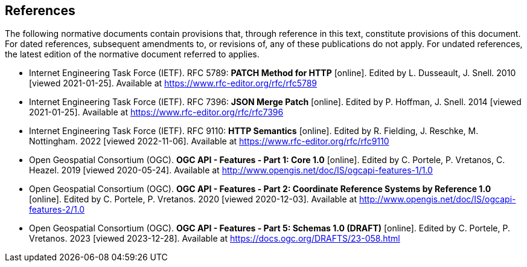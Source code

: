 == References

The following normative documents contain provisions that, through reference in this text, constitute provisions of this document. For dated references, subsequent amendments to, or revisions of, any of these publications do not apply. For undated references, the latest edition of the normative document referred to applies.

* [[rfc5789]] Internet Engineering Task Force (IETF). RFC 5789: **PATCH Method for HTTP** [online]. Edited by L. Dusseault, J. Snell. 2010 [viewed 2021-01-25]. Available at https://www.rfc-editor.org/rfc/rfc5789
* [[rfc7396]] Internet Engineering Task Force (IETF). RFC 7396: **JSON Merge Patch** [online]. Edited by P. Hoffman, J. Snell. 2014 [viewed 2021-01-25]. Available at https://www.rfc-editor.org/rfc/rfc7396
* [[rfc9110]] Internet Engineering Task Force (IETF). RFC 9110: **HTTP Semantics** [online]. Edited by R. Fielding, J. Reschke,  M. Nottingham. 2022 [viewed 2022-11-06]. Available at https://www.rfc-editor.org/rfc/rfc9110
* [[OAFeat-1]] Open Geospatial Consortium (OGC). **OGC API - Features - Part 1: Core 1.0** [online]. Edited by C. Portele, P. Vretanos, C. Heazel. 2019 [viewed 2020-05-24]. Available at http://www.opengis.net/doc/IS/ogcapi-features-1/1.0
* [[OAFeat-2]] Open Geospatial Consortium (OGC). **OGC API - Features - Part 2: Coordinate Reference Systems by Reference 1.0** [online]. Edited by C. Portele, P. Vretanos. 2020 [viewed 2020-12-03]. Available at http://www.opengis.net/doc/IS/ogcapi-features-2/1.0
* [[OAFeat-5]] Open Geospatial Consortium (OGC). **OGC API - Features - Part 5: Schemas 1.0 (DRAFT)** [online]. Edited by C. Portele, P. Vretanos. 2023 [viewed 2023-12-28]. Available at https://docs.ogc.org/DRAFTS/23-058.html
